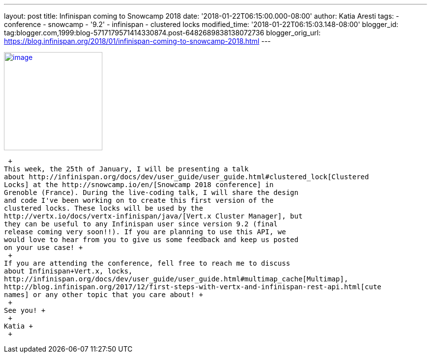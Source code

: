 ---
layout: post
title: Infinispan coming to Snowcamp 2018
date: '2018-01-22T06:15:00.000-08:00'
author: Katia Aresti
tags:
- conference
- snowcamp
- '9.2'
- infinispan
- clustered locks
modified_time: '2018-01-22T06:15:03.148-08:00'
blogger_id: tag:blogger.com,1999:blog-5717179571414330874.post-6482689838138072736
blogger_orig_url: https://blog.infinispan.org/2018/01/infinispan-coming-to-snowcamp-2018.html
---
 +

http://www.alpesjug.fr/wp-content/uploads/2016/01/alpes-snow-full-illustration.png[image:http://www.alpesjug.fr/wp-content/uploads/2016/01/alpes-snow-full-illustration.png[image,width=200,height=200]]

 +
This week, the 25th of January, I will be presenting a talk
about http://infinispan.org/docs/dev/user_guide/user_guide.html#clustered_lock[Clustered
Locks] at the http://snowcamp.io/en/[Snowcamp 2018 conference] in
Grenoble (France). During the live-coding talk, I will share the design
and code I've been working on to create this first version of the
clustered locks. These locks will be used by the
http://vertx.io/docs/vertx-infinispan/java/[Vert.x Cluster Manager], but
they can be useful to any Infinispan user since version 9.2 (final
release coming very soon!!). If you are planning to use this API, we
would love to hear from you to give us some feedback and keep us posted
on your use case! +
 +
If you are attending the conference, fell free to reach me to discuss
about Infinispan+Vert.x, locks,
http://infinispan.org/docs/dev/user_guide/user_guide.html#multimap_cache[Multimap],
http://blog.infinispan.org/2017/12/first-steps-with-vertx-and-infinispan-rest-api.html[cute
names] or any other topic that you care about! +
 +
See you! +
 +
Katia +
 +
